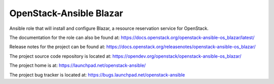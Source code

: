 OpenStack-Ansible Blazar
========================

Ansible role that will install and configure Blazar, a resource reservation service for OpenStack.

The documentation for the role can also be found at:
`<https://docs.openstack.org/openstack-ansible-os_blazar/latest/>`_

Release notes for the project can be found at:
`<https://docs.openstack.org/releasenotes/openstack-ansible-os_blazar/>`_

The project source code repository is located at:
`<https://opendev.org/openstack/openstack-ansible-os_blazar/>`_

The project home is at:
`<https://launchpad.net/openstack-ansible/>`_

The project bug tracker is located at:
`<https://bugs.launchpad.net/openstack-ansible>`_
